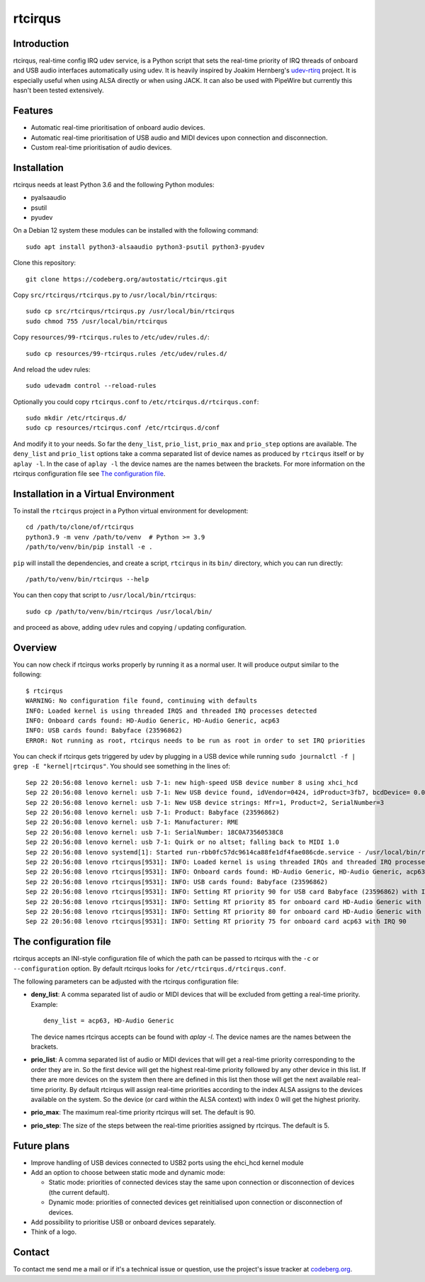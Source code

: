 ========
rtcirqus
========

Introduction
------------

rtcirqus, real-time config IRQ udev service, is a Python script that sets the
real-time priority of IRQ threads of onboard and USB audio interfaces
automatically using udev. It is heavily inspired by Joakim Hernberg's
`udev-rtirq <https://github.com/jhernberg/udev-rtirq/>`_ project. It is
especially useful when using ALSA directly or when using JACK. It can also be
used with PipeWire but currently this hasn't been tested extensively.

Features
--------
- Automatic real-time prioritisation of onboard audio devices.
- Automatic real-time prioritisation of USB audio and MIDI devices upon 
  connection and disconnection.
- Custom real-time prioritisation of audio devices.

Installation
------------
rtcirqus needs at least Python 3.6 and the following Python modules:

- pyalsaaudio
- psutil
- pyudev

On a Debian 12 system these modules can be installed with the following 
command:

::

 sudo apt install python3-alsaaudio python3-psutil python3-pyudev

Clone this repository:

::

  git clone https://codeberg.org/autostatic/rtcirqus.git

Copy ``src/rtcirqus/rtcirqus.py`` to ``/usr/local/bin/rtcirqus``:

::

  sudo cp src/rtcirqus/rtcirqus.py /usr/local/bin/rtcirqus
  sudo chmod 755 /usr/local/bin/rtcirqus

Copy ``resources/99-rtcirqus.rules`` to ``/etc/udev/rules.d/``:

::

  sudo cp resources/99-rtcirqus.rules /etc/udev/rules.d/

And reload the udev rules:

::

  sudo udevadm control --reload-rules

Optionally you could copy ``rtcirqus.conf`` to ``/etc/rtcirqus.d/rtcirqus.conf``:

::

  sudo mkdir /etc/rtcirqus.d/
  sudo cp resources/rtcirqus.conf /etc/rtcirqus.d/conf

And modify it to your needs. So far the ``deny_list``, ``prio_list``, 
``prio_max`` and ``prio_step`` options are available. The ``deny_list`` and 
``prio_list`` options take a comma separated list of device names as produced
by ``rtcirqus`` itself or by ``aplay -l``. In the case of ``aplay -l`` the
device names are the names between the brackets. For more information on the
rtcirqus configuration file see `The configuration file`_.


Installation in a Virtual Environment
-------------------------------------

To install the ``rtcirqus`` project in a Python virtual environment for development:

::

  cd /path/to/clone/of/rtcirqus
  python3.9 -m venv /path/to/venv  # Python >= 3.9
  /path/to/venv/bin/pip install -e .

``pip`` will install the dependencies, and create a script, ``rtcirqus`` in its
``bin/`` directory, which you can run directly:

::

  /path/to/venv/bin/rtcirqus --help


You can then copy that script to ``/usr/local/bin/rtcirqus``:

::

  sudo cp /path/to/venv/bin/rtcirqus /usr/local/bin/

and proceed as above, adding ``udev`` rules and copying / updating configuration.


Overview
--------
You can now check if rtcirqus works properly by running it as a normal user. It
will produce output similar to the following:

::

  $ rtcirqus 
  WARNING: No configuration file found, continuing with defaults
  INFO: Loaded kernel is using threaded IRQS and threaded IRQ processes detected
  INFO: Onboard cards found: HD-Audio Generic, HD-Audio Generic, acp63
  INFO: USB cards found: Babyface (23596862)
  ERROR: Not running as root, rtcirqus needs to be run as root in order to set IRQ priorities

You can check if rtcirqus gets triggered by udev by plugging in a USB device
while running ``sudo journalctl -f | grep -E "kernel|rtcirqus"``. You should see something in the lines of:

::

 Sep 22 20:56:08 lenovo kernel: usb 7-1: new high-speed USB device number 8 using xhci_hcd
 Sep 22 20:56:08 lenovo kernel: usb 7-1: New USB device found, idVendor=0424, idProduct=3fb7, bcdDevice= 0.01
 Sep 22 20:56:08 lenovo kernel: usb 7-1: New USB device strings: Mfr=1, Product=2, SerialNumber=3
 Sep 22 20:56:08 lenovo kernel: usb 7-1: Product: Babyface (23596862)
 Sep 22 20:56:08 lenovo kernel: usb 7-1: Manufacturer: RME
 Sep 22 20:56:08 lenovo kernel: usb 7-1: SerialNumber: 18C0A73560538C8
 Sep 22 20:56:08 lenovo kernel: usb 7-1: Quirk or no altset; falling back to MIDI 1.0
 Sep 22 20:56:08 lenovo systemd[1]: Started run-rbb0fc57dc9614ca88fe1df4fae086cde.service - /usr/local/bin/rtcirqus --action add --dev-path /devices/pci0000:00/0000:00:08.3/0000:66:00.4/usb7/7-1/7-1:1.0/sound/card0.
 Sep 22 20:56:08 lenovo rtcirqus[9531]: INFO: Loaded kernel is using threaded IRQs and threaded IRQ processes detected
 Sep 22 20:56:08 lenovo rtcirqus[9531]: INFO: Onboard cards found: HD-Audio Generic, HD-Audio Generic, acp63
 Sep 22 20:56:08 lenovo rtcirqus[9531]: INFO: USB cards found: Babyface (23596862)
 Sep 22 20:56:08 lenovo rtcirqus[9531]: INFO: Setting RT priority 90 for USB card Babyface (23596862) with IRQ 49
 Sep 22 20:56:08 lenovo rtcirqus[9531]: INFO: Setting RT priority 85 for onboard card HD-Audio Generic with IRQ 91
 Sep 22 20:56:08 lenovo rtcirqus[9531]: INFO: Setting RT priority 80 for onboard card HD-Audio Generic with IRQ 92
 Sep 22 20:56:08 lenovo rtcirqus[9531]: INFO: Setting RT priority 75 for onboard card acp63 with IRQ 90

.. _The configuration file:

The configuration file
----------------------
rtcirqus accepts an INI-style configuration file of which the path can be 
passed to rtcirqus with the ``-c`` or ``--configuration`` option. By default 
rtcirqus looks for ``/etc/rtcirqus.d/rtcirqus.conf``.

The following parameters can be adjusted with the rtcirqus configuration file:

- **deny_list**: A comma separated list of audio or MIDI devices that will be
  excluded from getting a real-time priority. Example:
  
  ::
  
   deny_list = acp63, HD-Audio Generic
  
  The device names rtcirqus accepts can be found with `aplay -l`. The device
  names are the names between the brackets.
- **prio_list**: A comma separated list of audio or MIDI devices that will get
  a real-time priority corresponding to the order they are in. So the first
  device will get the highest real-time priority followed by any other device
  in this list. If there are more devices on the system then there are defined
  in this list then those will get the next available real-time priority. By
  default rtcirqus will assign real-time priorities according to the index ALSA
  assigns to the devices available on the system. So the device (or card within
  the ALSA context) with index 0 will get the highest priority.
- **prio_max**: The maximum real-time priority rtcirqus will set. The default
  is 90.
- **prio_step**: The size of the steps between the real-time priorities
  assigned by rtcirqus. The default is 5.


Future plans
------------
- Improve handling of USB devices connected to USB2 ports using the ehci_hcd kernel module
- Add an option to choose between static mode and dynamic mode:
  
  - Static mode: priorities of connected devices stay the same upon connection
    or disconnection of devices (the current default).
  - Dynamic mode: priorities of connected devices get reinitialised upon
    connection or disconnection of devices.
- Add possibility to prioritise USB or onboard devices separately.
- Think of a logo.

Contact
-------

To contact me send me a mail or if it's a technical issue or question, use 
the project's issue tracker at `codeberg.org
<https://codeberg.org/autostatic/rtcirqus/issues>`_.
